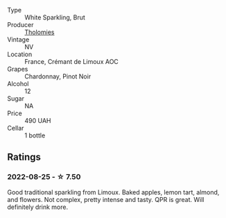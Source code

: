 #+attr_html: :class wine-main-image
[[file:/images/29/f269ad-523f-4bdd-8c67-9f6fe761613d/2022-08-24-14-05-07-7E78C0CC-C1E3-482F-8C28-4F602AC64A0C-1-105-c@512.webp]]

- Type :: White Sparkling, Brut
- Producer :: [[barberry:/producers/781ac853-4b3b-4b08-9259-deb8b07b1d23][Tholomies]]
- Vintage :: NV
- Location :: France, Crémant de Limoux AOC
- Grapes :: Chardonnay, Pinot Noir
- Alcohol :: 12
- Sugar :: NA
- Price :: 490 UAH
- Cellar :: 1 bottle

** Ratings

*** 2022-08-25 - ☆ 7.50

Good traditional sparkling from Limoux. Baked apples, lemon tart, almond, and flowers. Not complex, pretty intense and tasty. QPR is great. Will definitely drink more.

